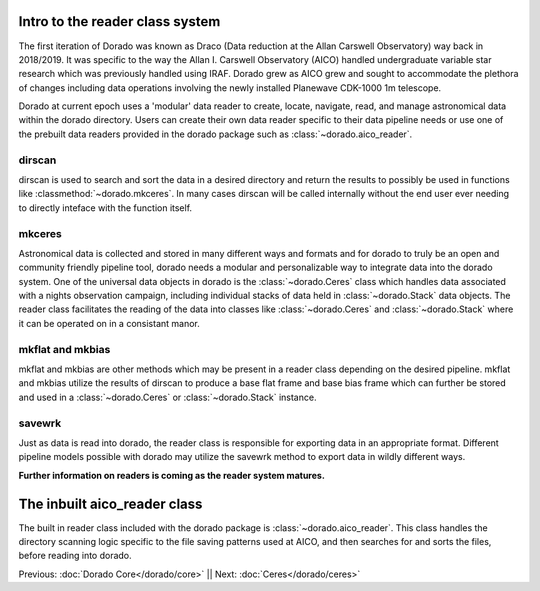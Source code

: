 Intro to the reader class system
================================= 

The first iteration of Dorado was known as Draco (Data reduction at the Allan Carswell Observatory) way back in 2018/2019.
It was specific to the way the Allan I. Carswell Observatory (AICO) handled undergraduate variable star research which was
previously handled using IRAF. Dorado grew as AICO grew and sought to accommodate the plethora of changes including data 
operations involving the newly installed Planewave CDK-1000 1m telescope. 

Dorado at current epoch uses a 'modular' data reader to create, locate, navigate, read, and manage astronomical data within 
the dorado directory. Users can create their own data reader specific to their data pipeline needs or use one of the prebuilt
data readers provided in the dorado package such as :class:`~dorado.aico_reader`. 

dirscan
--------

dirscan is used to search and sort the data in a desired directory and return the results to possibly be used in functions
like :classmethod:`~dorado.mkceres`. In many cases dirscan will be called internally without the end user ever needing
to directly inteface with the function itself.

mkceres
-------

Astronomical data is collected and stored in many different ways and formats and for dorado to truly be an open and community 
friendly pipeline tool, dorado needs a modular and personalizable way to integrate data into the dorado system. One of the 
universal data objects in dorado is the :class:`~dorado.Ceres` class which handles data associated with a nights observation 
campaign, including individual stacks of data held in :class:`~dorado.Stack` data objects. The reader class facilitates the 
reading of the data into classes like :class:`~dorado.Ceres` and :class:`~dorado.Stack` where it can be operated on in a consistant
manor. 

mkflat and mkbias
------------------

mkflat and mkbias are other methods which may be present in a reader class depending on the desired pipeline. mkflat and mkbias
utilize the results of dirscan to produce a base flat frame and base bias frame which can further be stored and used in a
:class:`~dorado.Ceres` or :class:`~dorado.Stack` instance.


savewrk
-------

Just as data is read into dorado, the reader class is responsible for exporting data in an appropriate format. Different pipeline
models possible with dorado may utilize the savewrk method to export data in wildly different ways.

**Further information on readers is coming as the reader system matures.**

The inbuilt aico_reader class 
==============================

The built in reader class included with the dorado package is :class:`~dorado.aico_reader`. This class handles 
the directory scanning logic specific to the file saving patterns used at AICO, and then searches for and sorts the files,
before reading into dorado. 



Previous: :doc:`Dorado Core</dorado/core>` || Next: :doc:`Ceres</dorado/ceres>`

